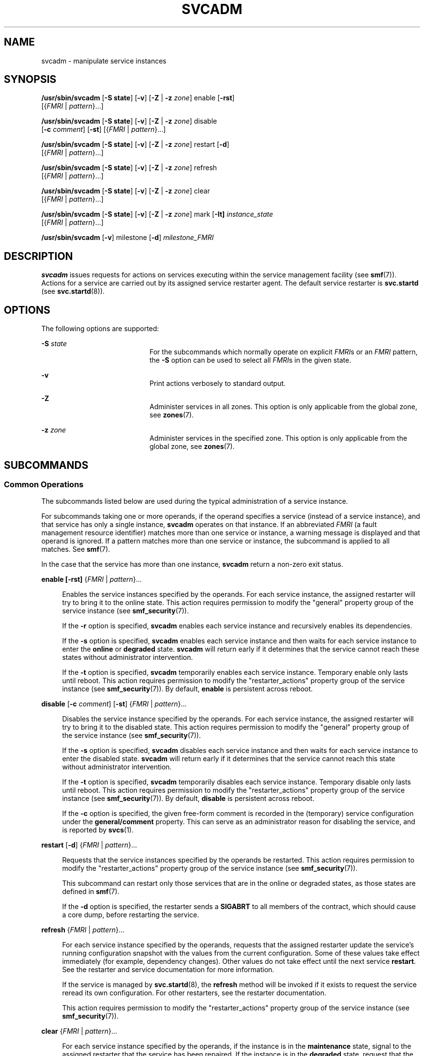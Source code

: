 '\" te
.\" Copyright (c) 2008, Sun Microsystems, Inc. All Rights Reserved.
.\" Copyright 2020 Joyent, Inc.
.\" The contents of this file are subject to the terms of the Common Development and Distribution License (the "License").  You may not use this file except in compliance with the License.
.\" You can obtain a copy of the license at usr/src/OPENSOLARIS.LICENSE or http://www.opensolaris.org/os/licensing.  See the License for the specific language governing permissions and limitations under the License.
.\" When distributing Covered Code, include this CDDL HEADER in each file and include the License file at usr/src/OPENSOLARIS.LICENSE.  If applicable, add the following below this CDDL HEADER, with the fields enclosed by brackets "[]" replaced with your own identifying information: Portions Copyright [yyyy] [name of copyright owner]
.TH SVCADM 8 "May 11, 2020"
.SH NAME
svcadm \- manipulate service instances
.SH SYNOPSIS
.nf
\fB/usr/sbin/svcadm\fR [\fB-S state\fR] [\fB-v\fR] [\fB-Z\fR | \fB-z\fR \fIzone\fR] enable [\fB-rst\fR]
     [{\fIFMRI\fR | \fIpattern\fR}...]
.fi

.LP
.nf
\fB/usr/sbin/svcadm\fR [\fB-S state\fR] [\fB-v\fR] [\fB-Z\fR | \fB-z\fR \fIzone\fR] disable
     [\fB-c\fR \fIcomment\fR] [\fB-st\fR] [{\fIFMRI\fR | \fIpattern\fR}...]
.fi

.LP
.nf
\fB/usr/sbin/svcadm\fR [\fB-S state\fR] [\fB-v\fR] [\fB-Z\fR | \fB-z\fR \fIzone\fR] restart [\fB-d\fR]
     [{\fIFMRI\fR | \fIpattern\fR}...]
.fi

.LP
.nf
\fB/usr/sbin/svcadm\fR [\fB-S state\fR] [\fB-v\fR] [\fB-Z\fR | \fB-z\fR \fIzone\fR] refresh
     [{\fIFMRI\fR | \fIpattern\fR}...]
.fi

.LP
.nf
\fB/usr/sbin/svcadm\fR [\fB-S state\fR] [\fB-v\fR] [\fB-Z\fR | \fB-z\fR \fIzone\fR] clear
     [{\fIFMRI\fR | \fIpattern\fR}...]
.fi

.LP
.nf
\fB/usr/sbin/svcadm\fR [\fB-S state\fR] [\fB-v\fR] [\fB-Z\fR | \fB-z\fR \fIzone\fR] mark [\fB-It] \fIinstance_state\fR
     [{\fIFMRI\fR | \fIpattern\fR}...]
.fi

.LP
.nf
\fB/usr/sbin/svcadm\fR [\fB-v\fR] milestone [\fB-d\fR] \fImilestone_FMRI\fR
.fi

.SH DESCRIPTION
\fBsvcadm\fR issues requests for actions on services executing within the
service management facility (see \fBsmf\fR(7)). Actions for a service are
carried out by its assigned service restarter agent. The default service
restarter is \fBsvc.startd\fR (see \fBsvc.startd\fR(8)).
.SH OPTIONS
The following options are supported:
.sp
.ne 2
.na
\fB-S\fR \fIstate\fR
.ad
.RS 20n
For the subcommands which normally operate on explicit \fIFMRI\fRs or an
\fIFMRI\fR pattern, the \fB-S\fR option can be used to select all \fIFMRI\fRs
in the given state.
.RE

.sp
.ne 2
.na
\fB\fB-v\fR\fR
.ad
.RS 20n
Print actions verbosely to standard output.
.RE

.sp
.ne 2
.na
\fB-Z\fR
.ad
.RS 20n
Administer services in all zones.  This option is only applicable
from the global zone, see \fBzones\fR(7).
.RE

.sp
.ne 2
.na
\fB-z\fR \fIzone\fR
.ad
.RS 20n
Administer services in the specified zone.  This option is only applicable
from the global zone, see \fBzones\fR(7).
.RE

.SH SUBCOMMANDS
.SS "Common Operations"
The subcommands listed below are used during the typical administration of a
service instance.
.sp
.LP
For subcommands taking one or more operands, if the operand specifies a service
(instead of a service instance), and that service has only a single instance,
\fBsvcadm\fR operates on that instance. If an abbreviated \fIFMRI\fR (a fault
management resource identifier) matches more than one service or instance, a
warning message is displayed and that operand is ignored.
If a pattern matches more than one service or instance, the subcommand is
applied to all matches. See \fBsmf\fR(7).
.sp
.LP
In the case that the service has more than one instance, \fBsvcadm\fR return a
non-zero exit status.
.sp
.ne 2
.na
\fB\fBenable\fR \fB[\fR\fB-rst\fR\fB]\fR {\fIFMRI\fR | \fIpattern\fR}...\fR
.ad
.sp .6
.RS 4n
Enables the service instances specified by the operands. For each service
instance, the assigned restarter will try to bring it to the online state. This
action requires permission to modify the "general" property group of the
service instance (see \fBsmf_security\fR(7)).
.sp
If the \fB-r\fR option is specified, \fBsvcadm\fR enables each service instance
and recursively enables its dependencies.
.sp
If the \fB-s\fR option is specified, \fBsvcadm\fR enables each service instance
and then waits for each service instance to enter the \fBonline\fR or
\fBdegraded\fR state. \fBsvcadm\fR will return early if it determines that the
service cannot reach these states without administrator intervention.
.sp
If the \fB-t\fR option is specified, \fBsvcadm\fR temporarily enables each
service instance. Temporary enable only lasts until reboot. This action
requires permission to modify the "restarter_actions" property group of the
service instance (see \fBsmf_security\fR(7)). By default, \fBenable\fR is
persistent across reboot.
.RE

.sp
.ne 2
.na
\fB\fBdisable\fR [\fB-c\fR \fIcomment\fR] [\fB-st\fR] {\fIFMRI\fR | \fIpattern\fR}...\fR
.ad
.sp .6
.RS 4n
Disables the service instance specified by the operands. For each service
instance, the assigned restarter will try to bring it to the disabled state.
This action requires permission to modify the "general" property group of the
service instance (see \fBsmf_security\fR(7)).
.sp
If the \fB-s\fR option is specified, \fBsvcadm\fR disables each service
instance and then waits for each service instance to enter the disabled state.
\fBsvcadm\fR will return early if it determines that the service cannot reach
this state without administrator intervention.
.sp
If the \fB-t\fR option is specified, \fBsvcadm\fR temporarily disables each
service instance. Temporary disable only lasts until reboot. This action
requires permission to modify the "restarter_actions" property group of the
service instance (see \fBsmf_security\fR(7)). By default, \fBdisable\fR is
persistent across reboot.
.sp
If the \fB-c\fR option is specified, the given free-form comment is recorded
in the (temporary) service configuration under the \fBgeneral/comment\fR
property.  This can serve as an administrator reason for disabling the service,
and is reported by \fBsvcs\fR(1).
.RE

.sp
.ne 2
.na
\fB\fBrestart\fR [\fB-d\fR] {\fIFMRI\fR | \fIpattern\fR}...\fR
.ad
.sp .6
.RS 4n
Requests that the service instances specified by the operands be restarted.
This action requires permission to modify the "restarter_actions" property
group of the service instance (see \fBsmf_security\fR(7)).
.sp
This subcommand can restart only those services that are in the online or
degraded states, as those states are defined in \fBsmf\fR(7).
.sp
If the \fB-d\fR option is specified, the restarter sends a \fBSIGABRT\fR to all
members of the contract, which should cause a core dump, before restarting
the service.
.RE

.sp
.ne 2
.na
\fB\fBrefresh\fR {\fIFMRI\fR | \fIpattern\fR}...\fR
.ad
.sp .6
.RS 4n
For each service instance specified by the operands, requests that the assigned
restarter update the service's running configuration snapshot with the values
from the current configuration. Some of these values take effect immediately
(for example, dependency changes). Other values do not take effect until the
next service \fBrestart\fR. See the restarter and service documentation for
more information.
.sp
If the service is managed by \fBsvc.startd\fR(8), the \fBrefresh\fR method
will be invoked if it exists to request the service reread its own
configuration. For other restarters, see the restarter documentation.
.sp
This action requires permission to modify the "restarter_actions" property
group of the service instance (see \fBsmf_security\fR(7)).
.RE

.sp
.ne 2
.na
\fB\fBclear\fR {\fIFMRI\fR | \fIpattern\fR}...\fR
.ad
.sp .6
.RS 4n
For each service instance specified by the operands, if the instance is in the
\fBmaintenance\fR state, signal to the assigned restarter that the service has
been repaired. If the instance is in the \fBdegraded\fR state, request that the
assigned restarter take the service to the \fBonline\fR state. This action
requires permission to modify the "restarter_actions" property group of the
service instance (see \fBsmf_security\fR(7)).
.RE

.SS "Exceptional Operations"
The following subcommands are used for service development and temporary
administrative manipulation.
.sp
.ne 2
.na
\fB\fBmark [\fR\fB-It\fR\fB]\fR \fIinstance_state\fR {\fIFMRI\fR |
\fIpattern\fR}...\fR
.ad
.sp .6
.RS 4n
If \fIinstance_state\fR is "maintenance", then for each service specified by
the operands, \fBsvcadm\fR requests that the assigned restarter place the
service in the \fBmaintenance\fR state. See \fBsvc.startd\fR(8) and
\fBinetd\fR(8) for a detailed description of the actions taken for each
restarter.
.sp
If \fIinstance_state\fR is "degraded", then for services specified by the
operands in the online state, \fBsvcadm\fR requests that the restarters
assigned to the services move them into the \fBdegraded\fR state.
.sp
If the \fB-I\fR option is specified, the request is flagged as immediate.
.sp
The \fB-t\fR option is only valid for maintenance requests. When this option is
specified, the request is flagged as temporary, and its effect will only last
until the next reboot.
.RE

.sp
.ne 2
.na
\fB\fBmilestone\fR [\fB-d\fR] \fImilestone_FMRI\fR\fR
.ad
.sp .6
.RS 4n
If \fImilestone_FMRI\fR is the keyword "none", all services other than the
master restarter, \fBsvc:/system/svc/restarter:default\fR, will be temporarily
disabled.
.sp
If \fImilestone_FMRI\fR is the keyword "all", temporary enable and disable
requests for all services will be nullified.
.sp
If \fImilestone_FMRI\fR is one of the following:
.sp
.in +2
.nf
svc:/milestone/single-user:default
svc:/milestone/multi-user:default
svc:/milestone/multi-user-server:default
.fi
.in -2
.sp

then temporary enable and disable requests for the indicated service and all
services it depends on (directly or indirectly) will be nullified. All other
services will be temporarily disabled.
.sp
Changing the system's current milestone with the "milestone" subcommand will
not change the current run level of the system. To change the system's run
level, invoke \fB/sbin/init\fR directly.
.sp
This action requires permission to modify the "options_ovr" property group of
the \fBsvc:/system/svc/restarter:default\fR service instance (see
\fBsmf_security\fR(7)).
.sp
The \fB-d\fR option immediately changes the milestone to the requested
milestone, as above. Additionally, it makes the specified milestone the default
boot milestone, which persists across reboot. The default milestone is defined
by the \fBoptions/milestone\fR property on the master restarter,
\fBsvc:/system/svc/restarter:default\fR. If this property is absent, "all" is
the default. This action requires permission to modify the "options" property
group of the \fBsvc:/system/svc/restarter:default\fR service instance (see
\fBsmf_security\fR(7)).
.RE

.SS "Operands"
The following operands are supported:
.sp
.ne 2
.na
\fB\fIFMRI\fR\fR
.ad
.RS 11n
An \fIFMRI\fR that specifies one or more instances. \fIFMRI\fRs can be
abbreviated by specifying the instance name, or the trailing portion of the
service name. For example, given the \fIFMRI\fR:
.sp
.in +2
.nf
svc:/network/smtp:sendmail
.fi
.in -2
.sp

All the following are valid abbreviations:
.sp
.in +2
.nf
sendmail
:sendmail
smtp
smtp:sendmail
network/smtp
.fi
.in -2
.sp

While the following are invalid:
.sp
.in +2
.nf
mail
network
network/smt
.fi
.in -2
.sp

If the \fIFMRI\fR specifies a service, then the command applies to all
instances of that service. Abbreviated forms of \fIFMRI\fRs are unstable, and
should not be used in scripts or other permanent tools.
.RE

.sp
.ne 2
.na
\fB\fIpattern\fR\fR
.ad
.RS 11n
A pattern that is matched against the \fIFMRIs\fR of service instances
according to the "globbing" rules described by \fBfnmatch\fR(7). If the pattern
does not begin with "svc:", then "svc:/" is prepended.
.RE

.sp
.LP
If an abbreviated \fIFMRI\fR matches more than one service, a warning message
is displayed and that operand is ignored.
If a pattern matches more than one service or instance, the subcommand is
applied to all matches.
.SH EXAMPLES
\fBExample 1 \fRRestarting a Service Instance
.sp
.LP
The following command restarts the \fBNFS\fR server. The full \fIFMRI\fR for
the default service instance is: \fBsvc:/network/nfs/server:default\fR

.sp
.LP
However, you can abbreviate the full \fIFMRI\fR as follows:

.sp
.in +2
.nf
# svcadm restart nfs/server
.fi
.in -2
.sp

.LP
\fBExample 2 \fRDisabling a service
.sp
.LP
The following command synchronously disables a service, using an abbreviated
\fIFMRI\fR, and recording a ticket ID as the administrative reason:

.sp
.in +2
.nf
$ svcadm disable -c "OPS-1000" -s http
.fi
.in -2
.sp

.LP
\fBExample 3 \fREnabling an Instance and Its Dependent Instances
.sp
.LP
The following command enables the \fBfoo:bar\fR instance, and all instances on
which it depends:

.sp
.in +2
.nf
$ svcadm enable -r foo:bar
.fi
.in -2
.sp

.LP
\fBExample 4 \fRSynchronously enabling an instance
.sp
.LP
The following command enables the \fBfoo:bar\fR instance. The command will not
return until the instance comes online or \fBsvcadm\fR determines it is not
possible for the service to come online.

.sp
.in +2
.nf
$ svcadm enable -s foo:bar
.fi
.in -2
.sp

.LP
\fBExample 5 \fRRestricting and Restoring the Running Services
.sp
.LP
The following command restricts the running services to single user mode:

.sp
.in +2
.nf
# svcadm milestone milestone/single-user
.fi
.in -2
.sp

.sp
.LP
The following command restores the running services:

.sp
.in +2
.nf
# svcadm milestone all
.fi
.in -2
.sp

.SH EXIT STATUS
The following exit values are returned:
.sp
.ne 2
.na
\fB\fB0\fR\fR
.ad
.RS 5n
Successful completion.
.RE

.sp
.ne 2
.na
\fB\fB1\fR\fR
.ad
.RS 5n
A fatal error occurred. One or more error messages are displayed on standard
error.
.RE

.sp
.ne 2
.na
\fB\fB2\fR\fR
.ad
.RS 5n
Invalid command line options were specified.
.RE

.sp
.ne 2
.na
\fB\fB3\fR\fR
.ad
.RS 5n
\fBsvcadm\fR determined that a service instance that it was waiting for could
not reach the desired state without administrator intervention due to a problem
with the service instance itself.
.RE

.sp
.ne 2
.na
\fB\fB4\fR\fR
.ad
.RS 5n
\fBsvcadm\fR determined that a service instance that it was waiting for could
not reach the desired state without administrator intervention due to a problem
with the service's dependencies.
.RE

.SH ATTRIBUTES
See \fBattributes\fR(7) for descriptions of the following attributes:
.sp

.sp
.TS
box;
c | c
l | l .
ATTRIBUTE TYPE	ATTRIBUTE VALUE
_
Interface Stability	See below.
.TE

.sp
.LP
The interactive output is Uncommitted. The invocation and non-interactive
output are Committed.
.SH SEE ALSO
\fBsvcprop\fR(1),
\fBsvcs\fR(1),
\fBlibscf\fR(3LIB),
\fBcontract\fR(5),
\fBattributes\fR(7),
\fBsmf\fR(7),
\fBsmf_security\fR(7),
\fBzones\fR(7),
\fBinetd\fR(8),
\fBinit\fR(8),
\fBsvc.startd\fR(8),
\fBsvccfg\fR(8)
.SH NOTES
The amount of time \fBsvcadm\fR will spend waiting for services and their
dependencies to change state is implicitly limited by their method timeouts.
For example, a service using the default restarter whose start method hangs
will be transitioned to the maintenance state when its timeout expires.
\fBsvcadm\fR will then consider it impossible for this service to come online
without administrator intervention.
.sp
.LP
Attempts to synchronously enable a service which depends (directly or
indirectly) on a file may fail with an exit status indicating that dependencies
are unsatisfied if the caller does not have the privileges necessary to search
the directory containing the file. This limitation may be removed in a future
release.
